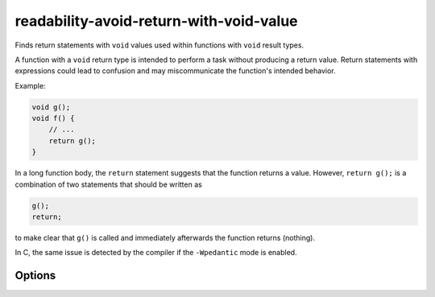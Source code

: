 .. title:: clang-tidy - readability-avoid-return-with-void-value

readability-avoid-return-with-void-value
========================================

Finds return statements with ``void`` values used within functions with
``void`` result types.

A function with a ``void`` return type is intended to perform a task without
producing a return value. Return statements with expressions could lead
to confusion and may miscommunicate the function's intended behavior.

Example:

.. code-block::

   void g();
   void f() {
       // ...
       return g();
   }

In a long function body, the ``return`` statement suggests that the function
returns a value. However, ``return g();`` is a combination of two statements
that should be written as

.. code-block::

   g();
   return;

to make clear that ``g()`` is called and immediately afterwards the function
returns (nothing).

In C, the same issue is detected by the compiler if the ``-Wpedantic`` mode
is enabled.

Options
-------

.. option::  IgnoreMacros

  The value `false` specifies that return statements expanded
  from macros are not checked. The default value is `true`.

.. option::  StrictMode

  The value `false` specifies that a direct return statement shall
  be excluded from the analysis if it is the only statement not
  contained in a block, like ``if (cond) return g();``. The default
  value is `true`.
